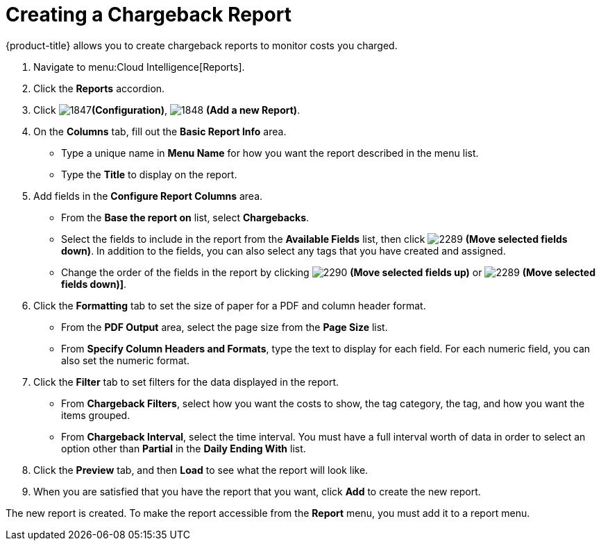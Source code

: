 [[_to_create_a_chargeback_report]]
= Creating a Chargeback Report

{product-title} allows you to create chargeback reports to monitor costs you charged.

. Navigate to menu:Cloud Intelligence[Reports].
. Click the *Reports* accordion.
. Click  image:images/1847.png[]*(Configuration)*,  image:images/1848.png[] *(Add a new Report)*.
. On the *Columns* tab, fill out the *Basic Report Info* area.
+
* Type a unique name in *Menu Name* for how you want the report described in the menu list.
* Type the *Title* to display on the report.

. Add fields in the *Configure Report Columns* area.
+
* From the *Base the report on* list, select *Chargebacks*.
* Select the fields to include in the report from the *Available Fields* list, then click  image:images/2289.png[] *(Move selected fields down)*.
  In addition to the fields, you can also select any tags that you have created and assigned.
* Change the order of the fields in the report by clicking  image:images/2290.png[] *(Move selected fields up)* or  image:images/2289.png[] *(Move selected fields down)]*.

. Click the *Formatting* tab to set the size of paper for a PDF and column header format.
+
* From the *PDF Output* area, select the page size from the *Page Size* list.
* From *Specify Column Headers and Formats*, type the text to display for each field.
  For each numeric field, you can also set the numeric format.

. Click the *Filter* tab to set filters for the data displayed in the report.
+
* From *Chargeback Filters*, select how you want the costs to show, the tag category, the tag, and how you want the items grouped.
* From *Chargeback Interval*, select the time interval.
  You must have a full interval worth of data in order to select an option other than *Partial* in the *Daily Ending With* list.

. Click the *Preview* tab, and then *Load* to see what the report will look like.
. When you are satisfied that you have the report that you want, click *Add* to create the new report.

The new report is created.
To make the report accessible from the *Report* menu, you must add it to a report menu.
